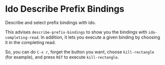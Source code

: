 * Ido Describe Prefix Bindings

  Describe and select prefix bindings with ido.

  This advises =describe-prefix-bindings= to show you the bindings with =ido-completing-read=.
  In addition, it lets you execute a given binding by choosing it in the completing read.

  So, you can do =C-x r=, forget the button you want, choose =kill-rectangle= (for example), and press =RET= to execute =kill-rectangle=.
